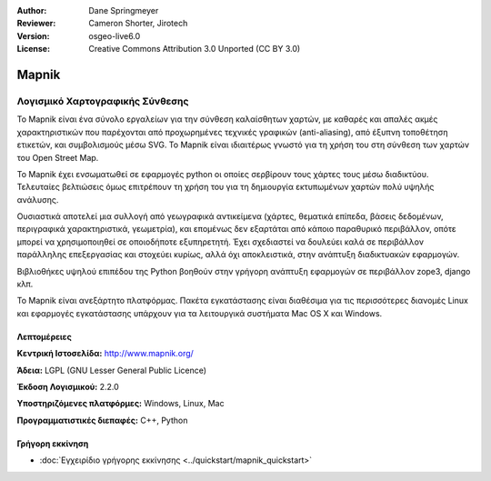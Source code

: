 :Author: Dane Springmeyer
:Reviewer: Cameron Shorter, Jirotech
:Version: osgeo-live6.0
:License: Creative Commons Attribution 3.0 Unported (CC BY 3.0)


.. image:: /images/project_logos/logo-mapnik.png
  :alt: project logo
  :align: right
  :target: http://mapnik.org/


Mapnik
================================================================================

Λογισμικό Χαρτογραφικής Σύνθεσης
~~~~~~~~~~~~~~~~~~~~~~~~~~~~~~~~~~~~~~~~~~~~~~~~~~~~~~~~~~~~~~~~~~~~~~~~~~~~~~~~

Το Mapnik είναι ένα σύνολο εργαλείων για την σύνθεση καλαίσθητων χαρτών, με καθαρές και απαλές ακμές χαρακτηριστικών που παρέχονται από προχωρημένες τεχνικές γραφικών (anti-aliasing), από έξυπνη τοποθέτηση ετικετών, και συμβολισμούς μέσω SVG. To Mapnik είναι ιδιαιτέρως γνωστό για τη χρήση του στη σύνθεση των χαρτών του  Open Street Map.

Το Mapnik έχει ενσωματωθεί σε εφαρμογές python οι οποίες σερβίρουν τους χάρτες τους μέσω διαδικτύου. Τελευταίες βελτιώσεις όμως επιτρέπουν τη χρήση του για τη δημιουργία εκτυπωμένων χαρτών πολύ υψηλής ανάλυσης.

.. image:: /images/screenshots/1024x768/mapnik-screenshot-barcelona.png
  :scale: 40 %
  :alt: screenshot
  :align: right

Ουσιαστικά αποτελεί μια συλλογή από γεωγραφικά αντικείμενα (χάρτες, θεματικά επίπεδα, βάσεις δεδομένων,
περιγραφικά χαρακτηριστικά, γεωμετρία),  και επομένως δεν εξαρτάται από κάποιο παραθυρικό περιβάλλον, οπότε μπορεί να χρησιμοποιηθεί σε οποιοδήποτε εξυπηρετητή.  Έχει σχεδιαστεί να δουλεύει καλά σε 
περιβάλλον παράλληλης επεξεργασίας και στοχεύει κυρίως, αλλά όχι αποκλειστικά, στην ανάπτυξη διαδικτυακών εφαρμογών.

Βιβλιοθήκες υψηλού επιπέδου της Python βοηθούν στην γρήγορη ανάπτυξη εφαρμογών
σε περιβάλλον zope3, django κλπ.

Το Mapnik είναι ανεξάρτητο πλατφόρμας. Πακέτα εγκατάστασης είναι διαθέσιμα για τις περισσότερες διανομές Linux
και εφαρμογές εγκατάστασης υπάρχουν για τα λειτουργικά συστήματα  Mac OS X και Windows.


Λεπτομέρειες
--------------------------------------------------------------------------------

**Κεντρική Ιστοσελίδα:** http://www.mapnik.org/

**Άδεια:** LGPL (GNU Lesser General Public Licence)

**Έκδοση Λογισμικού:** 2.2.0

**Υποστηριζόμενες πλατφόρμες:** Windows, Linux, Mac

**Προγραμματιστικές διεπαφές:** C++, Python



Γρήγορη εκκίνηση
--------------------------------------------------------------------------------

* :doc:`Εγχειρίδιο γρήγορης εκκίνησης <../quickstart/mapnik_quickstart>`


